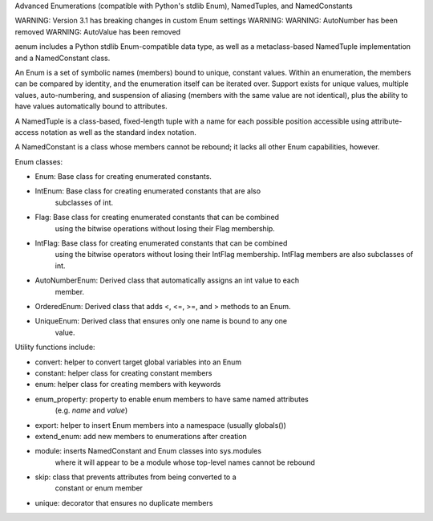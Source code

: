 Advanced Enumerations (compatible with Python's stdlib Enum), NamedTuples, and NamedConstants

WARNING: Version 3.1 has breaking changes in custom Enum settings
WARNING:
WARNING: AutoNumber has been removed
WARNING: AutoValue has been removed

aenum includes a Python stdlib Enum-compatible data type, as well as a metaclass-based NamedTuple implementation and a NamedConstant class.

An Enum is a set of symbolic names (members) bound to unique, constant values. Within an enumeration, the members can be compared by identity, and the enumeration itself can be iterated over.  Support exists for unique values, multiple values, auto-numbering, and suspension of aliasing (members with the same value are not identical), plus the ability to have values automatically bound to attributes.

A NamedTuple is a class-based, fixed-length tuple with a name for each possible position accessible using attribute-access notation as well as the standard index notation.

A NamedConstant is a class whose members cannot be rebound; it lacks all other Enum capabilities, however.

Enum classes:

- Enum: Base class for creating enumerated constants.

- IntEnum: Base class for creating enumerated constants that are also
           subclasses of int.

- Flag: Base class for creating enumerated constants that can be combined
        using the bitwise operations without losing their Flag membership.

- IntFlag: Base class for creating enumerated constants that can be combined
           using the bitwise operators without losing their IntFlag membership.
           IntFlag members are also subclasses of int.

- AutoNumberEnum: Derived class that automatically assigns an int value to each
                  member.

- OrderedEnum: Derived class that adds <, <=, >=, and > methods to an Enum.

- UniqueEnum: Derived class that ensures only one name is bound to any one
              value.

Utility functions include:

- convert: helper to convert target global variables into an Enum

- constant: helper class for creating constant members

- enum: helper class for creating members with keywords

- enum_property: property to enable enum members to have same named attributes
                 (e.g. `name` and `value`)

- export: helper to insert Enum members into a namespace (usually globals())

- extend_enum: add new members to enumerations after creation

- module: inserts NamedConstant and Enum classes into sys.modules
          where it will appear to be a module whose top-level names
          cannot be rebound

- skip: class that prevents attributes from being converted to a
        constant or enum member

- unique: decorator that ensures no duplicate members


